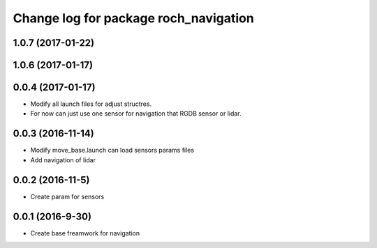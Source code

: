 ^^^^^^^^^^^^^^^^^^^^^^^^^^^^^^^^^^^^^^
Change log for package roch_navigation
^^^^^^^^^^^^^^^^^^^^^^^^^^^^^^^^^^^^^^
1.0.7 (2017-01-22)
------------------

1.0.6 (2017-01-17)
------------------

0.0.4 (2017-01-17)
-----------------
* Modify all launch files for adjust structres.
* For now can just use one sensor for navigation that RGDB sensor or lidar.

0.0.3 (2016-11-14)
-----------------
* Modify move_base.launch can load sensors params files
* Add navigation of lidar 

0.0.2 (2016-11-5)
-----------------
* Create param for sensors

0.0.1 (2016-9-30)
------------------
* Create base freamwork for navigation 

